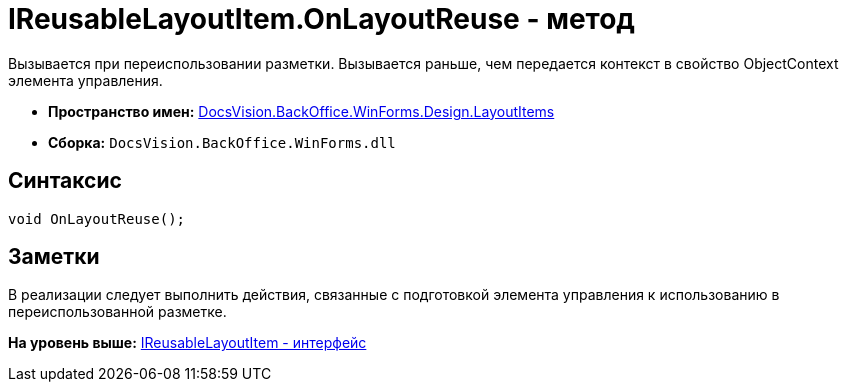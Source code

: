 = IReusableLayoutItem.OnLayoutReuse - метод

Вызывается при переиспользовании разметки. Вызывается раньше, чем передается контекст в свойство [.keyword .apiname]#ObjectContext# элемента управления.

* [.keyword]*Пространство имен:* xref:LayoutItems_NS.adoc[DocsVision.BackOffice.WinForms.Design.LayoutItems]
* [.keyword]*Сборка:* [.ph .filepath]`DocsVision.BackOffice.WinForms.dll`

== Синтаксис

[source,pre,codeblock,language-csharp]
----
void OnLayoutReuse();
----

== Заметки

В реализации следует выполнить действия, связанные с подготовкой элемента управления к использованию в переиспользованной разметке.

*На уровень выше:* xref:../../../../../../api/DocsVision/BackOffice/WinForms/Design/LayoutItems/IReusableLayoutItem_IN.adoc[IReusableLayoutItem - интерфейс]
